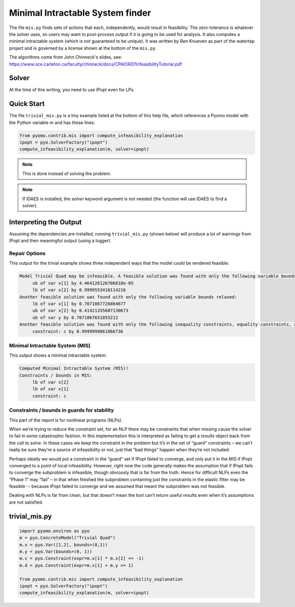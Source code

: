 Minimal Intractable System finder
=================================

The file ``mis.py`` finds sets of actions that each, independently,
would result in feasibility.  The zero-tolerance is whatever the
solver uses, so users may want to post-process output if it is going
to be used for analysis. It also computes a minimal intractable system
(which is not guaranteed to be unique).  It was written by Ben Knueven
as part of the watertap project and is governed by a license shown
at the bottom of the ``mis.py``.

The algorithms come from John Chinneck's slides, see: https://www.sce.carleton.ca/faculty/chinneck/docs/CPAIOR07InfeasibilityTutorial.pdf

Solver
------

At the time of this writing, you need to use IPopt even for LPs.

Quick Start
-----------

The file ``trivial_mis.py`` is a tiny example listed at the bottom of
this help file, which references a Pyomo model with the Python variable
`m` and has these lines:

.. code-block:: python

   from pyomo.contrib.mis import compute_infeasibility_explanation
   ipopt = pyo.SolverFactory("ipopt")
   compute_infeasibility_explanation(m, solver=ipopt)

.. Note::
   This is done instead of solving the problem.
   
.. Note::
   If IDAES is installed, the `solver` keyword argument
   is not needed (the function will use IDAES to find
   a solver).

Interpreting the Output
-----------------------

Assuming the dependencies are installed, running ``trivial_mis.py``
(shown below) will
produce a lot of warnings from IPopt and then meaningful output (using a logger).

Repair Options
^^^^^^^^^^^^^^

This output for the trivial example shows three independent ways that the model could be rendered feasible:


.. code-block:: text
   
   Model Trivial Quad may be infeasible. A feasible solution was found with only the following variable bounds relaxed:
	ub of var x[1] by 4.464126126706818e-05
	lb of var x[2] by 0.9999553410114216
   Another feasible solution was found with only the following variable bounds relaxed:
	lb of var x[1] by 0.7071067726864677
	ub of var x[2] by 0.41421355687130673
	ub of var y by 0.7071067651855212
   Another feasible solution was found with only the following inequality constraints, equality constraints, and/or variable bounds relaxed:
	constraint: c by 0.9999999861866736


Minimal Intractable System (MIS)
^^^^^^^^^^^^^^^^^^^^^^^^^^^^^^^^

This output shows a minimal intractable system:


.. code-block:: text

   Computed Minimal Intractable System (MIS)!
   Constraints / bounds in MIS:
	lb of var x[2]
	lb of var x[1]
	constraint: c
   
Constraints / bounds in guards for stability
^^^^^^^^^^^^^^^^^^^^^^^^^^^^^^^^^^^^^^^^^^^^

This part of the report is for nonlinear programs (NLPs).

When we’re trying to reduce the constraint set, for an NLP there may be constraints that when missing cause the solver 
to fail in some catastrophic fashion. In this implementation this is interpreted as failing to get a `results` 
object back from the call to `solve`. In these cases we keep the constraint in the problem but it’s in the 
set of “guard” constraints – we can’t really be sure they’re a source of infeasibility or not, 
just that “bad things” happen when they’re not included.

Perhaps ideally we would put a constraint in the “guard” set if IPopt failed to converge, and only put it in the 
MIS if IPopt converged to a point of local infeasibility. However, right now the code generally makes the 
assumption that if IPopt fails to converge the subproblem is infeasible, though obviously that is far from the truth. 
Hence for difficult NLPs even the “Phase 1” may “fail” – in that when finished the subproblem containing just the 
constraints in the elastic filter may be feasible -- because IPopt failed to converge and we assumed that meant the 
subproblem was not feasible.

Dealing with NLPs is far from clean, but that doesn’t mean the tool can’t return useful results even when it’s assumptions are not satisfied.

trivial_mis.py
--------------

.. code-block:: python

   import pyomo.environ as pyo
   m = pyo.ConcreteModel("Trivial Quad")
   m.x = pyo.Var([1,2], bounds=(0,1))
   m.y = pyo.Var(bounds=(0, 1))
   m.c = pyo.Constraint(expr=m.x[1] * m.x[2] == -1)
   m.d = pyo.Constraint(expr=m.x[1] + m.y >= 1)

   from pyomo.contrib.mis import compute_infeasibility_explanation
   ipopt = pyo.SolverFactory("ipopt")
   compute_infeasibility_explanation(m, solver=ipopt)
